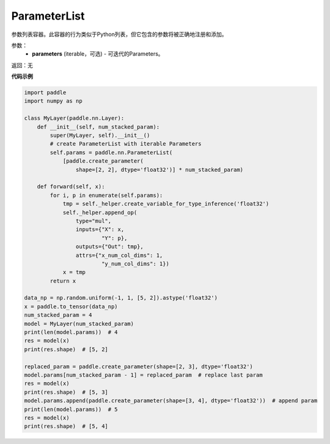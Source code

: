 .. _cn_api_fluid_dygraph_ParameterList:

ParameterList
-------------------------------

.. py:class:: paddle.nn.ParameterList(parameters=None)




参数列表容器。此容器的行为类似于Python列表，但它包含的参数将被正确地注册和添加。

参数：
    - **parameters** (iterable，可选) - 可迭代的Parameters。

返回：无

**代码示例**

.. code-block:: python

    import paddle
    import numpy as np

    class MyLayer(paddle.nn.Layer):
        def __init__(self, num_stacked_param):
            super(MyLayer, self).__init__()
            # create ParameterList with iterable Parameters
            self.params = paddle.nn.ParameterList(
                [paddle.create_parameter(
                    shape=[2, 2], dtype='float32')] * num_stacked_param)

        def forward(self, x):
            for i, p in enumerate(self.params):
                tmp = self._helper.create_variable_for_type_inference('float32')
                self._helper.append_op(
                    type="mul",
                    inputs={"X": x,
                            "Y": p},
                    outputs={"Out": tmp},
                    attrs={"x_num_col_dims": 1,
                            "y_num_col_dims": 1})
                x = tmp
            return x

    data_np = np.random.uniform(-1, 1, [5, 2]).astype('float32')
    x = paddle.to_tensor(data_np)
    num_stacked_param = 4
    model = MyLayer(num_stacked_param)
    print(len(model.params))  # 4
    res = model(x)
    print(res.shape)  # [5, 2]
    
    replaced_param = paddle.create_parameter(shape=[2, 3], dtype='float32')
    model.params[num_stacked_param - 1] = replaced_param  # replace last param
    res = model(x)
    print(res.shape)  # [5, 3]
    model.params.append(paddle.create_parameter(shape=[3, 4], dtype='float32'))  # append param
    print(len(model.params))  # 5
    res = model(x)
    print(res.shape)  # [5, 4]